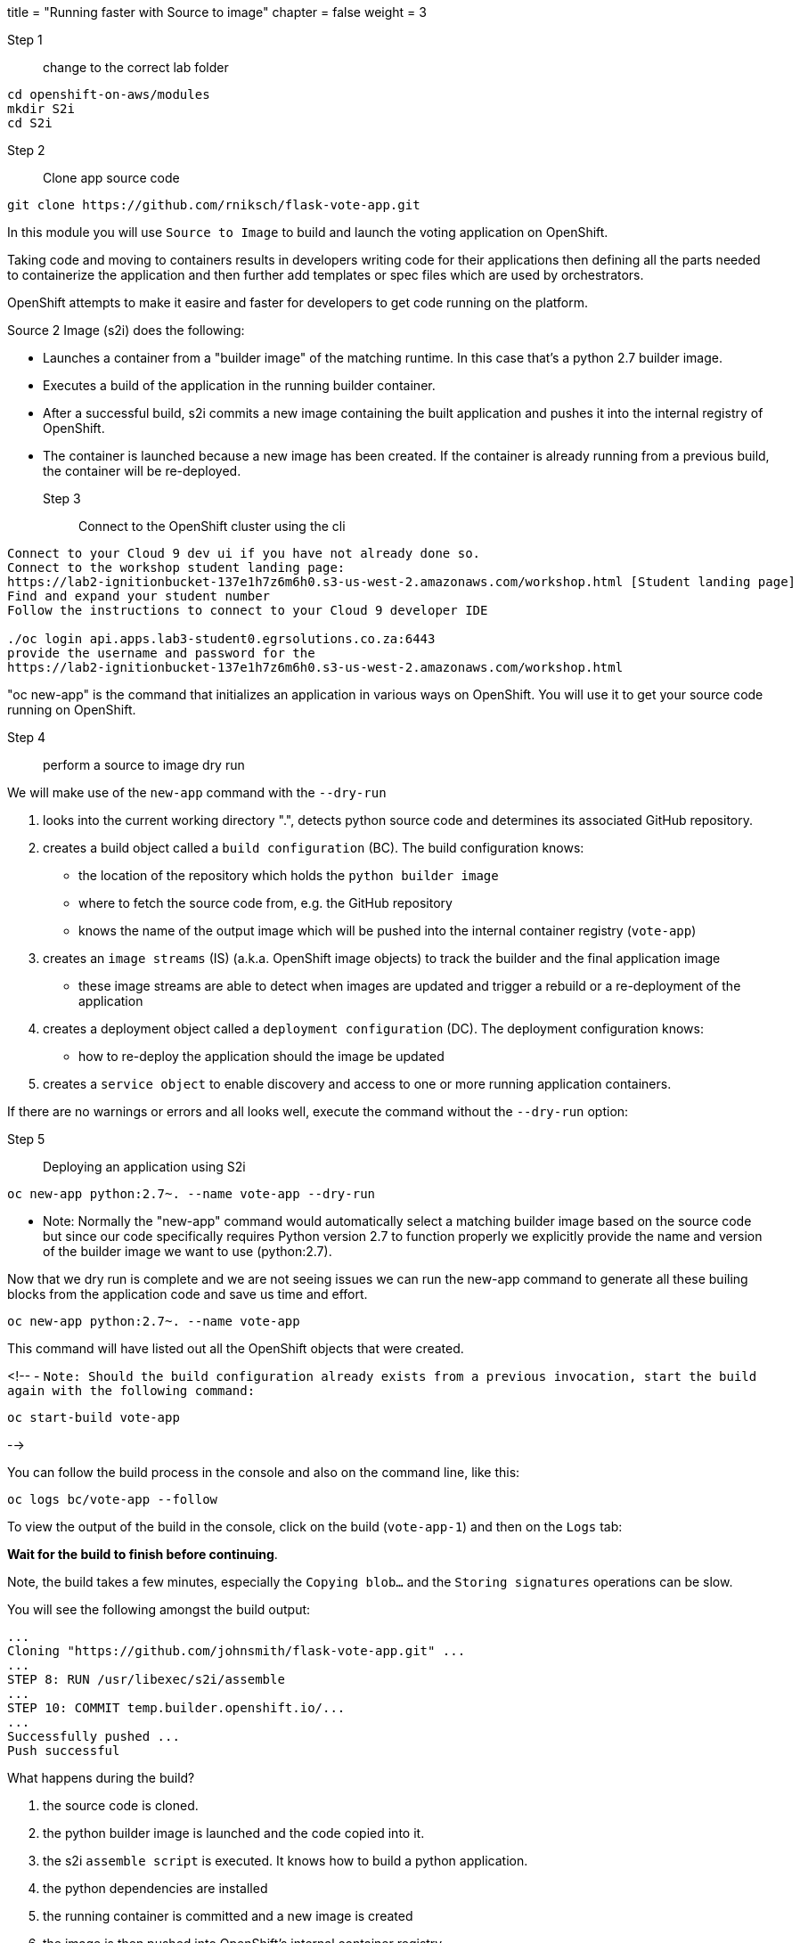 +++
title = "Running faster with Source to image"
chapter = false
weight = 3
+++


:imagesdir: /images

Step 1:: change to the correct lab folder

----
cd openshift-on-aws/modules
mkdir S2i
cd S2i
----


Step 2:: Clone app source code

----
git clone https://github.com/rniksch/flask-vote-app.git
----

In this module you will use ``Source to Image`` to build and launch the voting application on OpenShift.

Taking code and moving to containers results in developers writing code for their applications then defining all the parts needed to containerize the application and then further add templates or spec files which are used by orchestrators. 

OpenShift attempts to make it easire and faster for developers to get code running on the platform.

Source 2 Image (s2i) does the following: 

* Launches a container from a "builder image" of the matching runtime.  In this case that's a python 2.7 builder image.
* Executes a build of the application in the running builder container.
* After a successful build, s2i commits a new image containing the built application and pushes it into the internal registry of OpenShift. 
* The container is launched because a new image has been created.  If the container is already running from a previous build, the container will be re-deployed.

Step 3:: Connect to the OpenShift cluster using the cli
----
Connect to your Cloud 9 dev ui if you have not already done so.
Connect to the workshop student landing page:
https://lab2-ignitionbucket-137e1h7z6m6h0.s3-us-west-2.amazonaws.com/workshop.html [Student landing page]
Find and expand your student number
Follow the instructions to connect to your Cloud 9 developer IDE

./oc login api.apps.lab3-student0.egrsolutions.co.za:6443
provide the username and password for the 
https://lab2-ignitionbucket-137e1h7z6m6h0.s3-us-west-2.amazonaws.com/workshop.html
----

"oc new-app" is the command that initializes an application in various ways on OpenShift. 
You will use it to get your source code running on OpenShift. 

Step 4:: perform a source to image dry run

We will make use of the ``new-app`` command with the ``--dry-run``

1. looks into the current working directory ".", detects python source code and determines its associated GitHub repository. 
2. creates a build object called a ``build configuration`` (BC).  The build configuration knows:
   * the location of the repository which holds the ``python builder image`` 
   * where to fetch the source code from, e.g. the GitHub repository
   * knows the name of the output image which will be pushed into the internal container registry (``vote-app``)
3. creates an ``image streams`` (IS) (a.k.a. OpenShift image objects) to track the builder and the final application image
   * these image streams are able to detect when images are updated and trigger a rebuild or a re-deployment of the application  
4. creates a deployment object called a ``deployment configuration`` (DC).  The deployment configuration knows:
   * how to re-deploy the application should the image be updated
5. creates a ``service object`` to enable discovery and access to one or more running application containers. 

If there are no warnings or errors and all looks well, execute the command without the ``--dry-run`` option:


Step 5:: Deploying an application using S2i

----
oc new-app python:2.7~. --name vote-app --dry-run
----

- Note: Normally the "new-app" command would automatically select a matching builder image based on the source
code but since our code specifically requires Python version 2.7 to function properly we explicitly provide the name
and version of the builder image we want to use (python:2.7).

Now that we dry run is complete and we are not seeing issues we can run the new-app command to generate all these builing blocks from the application code and save us time and effort.


----
oc new-app python:2.7~. --name vote-app 
----

This command will have listed out all the OpenShift objects that were created.

<!--
- ``Note: Should the build configuration already exists from a previous invocation, start the build again with the following command:``

----
oc start-build vote-app 
----
-->
 

You can follow the build process in the console and also on the command line, like this:

---- 
oc logs bc/vote-app --follow 
----

To view the output of the build in the console, click on the build (``vote-app-1``) and then on the ``Logs`` tab:


**Wait for the build to finish before continuing**.

Note, the build takes a few minutes, especially the ``Copying blob...`` and the ``Storing signatures`` operations can be slow. 

You will see the following amongst the build output:

```
...
Cloning "https://github.com/johnsmith/flask-vote-app.git" ...
...
STEP 8: RUN /usr/libexec/s2i/assemble
...
STEP 10: COMMIT temp.builder.openshift.io/...
...
Successfully pushed ...
Push successful
```

What happens during the build?

1. the source code is cloned.
2. the python builder image is launched and the code copied into it.
3. the s2i ``assemble script`` is executed.  It knows how to build a python application.
4. the python dependencies are installed 
5. the running container is committed and a new image is created
6. the image is then pushed into OpenShift's internal container registry

After the build has completed, the image is automatically launched and a container in a pod is created.

You should see that the build container has completed (``vote-app-1-build  Completed``) and a new application container is starting ``vote-app-1-xxyyzz``.

You can also run the following command to view the pods running in your project: 

----
oc get pods
----

Wait for the build to complete. You should see (``Push successful``) in the build log output and the build pod should show ``Completed``. 

You should see something similar to this:

```
NAME               READY     STATUS      RESTARTS   AGE
vote-app-1-build   0/1       Completed   0          4m
vote-app-1-deploy  0/1       Running     0          3m
vote-app-1-gxq5k   1/1       Running     0          30s
```

Step 6:: Expose the application for testing 

By default, the application is not accessible from outside of OpenShift. Now, expose the application to the external network so it can be tested:

----
oc expose svc vote-app
----

The above command  creates a ``route`` object.  An OpenShift Container Platform route exposes a service at a host name, like www.example.com, so that external clients can reach it by name. 

Check the route object:

----
oc get route
----

You should see the hostname to use to access the application. 

Step 7:: Test the application 

To check the application is working you can either use curl or load the URL into your browser.

Use curl to check the app is working:

----
curl http://vote-app-%project_namespace%.%cluster_subdomain%/ 
----

or use another way which checks for the expected output:

---- 
curl -s http://vote-app-%project_namespace%.%cluster_subdomain%/ | grep "<title>"
----

You should see the following output which means the application is working:

```
    <title>Favourite distribution</title>
```


The application can be further tested using our helper-script.

Post a few random votes to the application using the help-script:

---- 
test-vote-app http://vote-app-%project_namespace%.%cluster_subdomain%/vote.html
----

To view the results use the following command. You should see the totals of all the voting options:

----
curl -s http://vote-app-%project_namespace%.%cluster_subdomain%/results.html | grep "data: \["
----

You should see something like the following, showing all the cast votes: 

```
  data: [ "3",  "3",  "2",  "0",  "1",  "5",  "1",  "3",  "2", ],

```

Or, view the results page in a browser:

[View Results page](http://vote-app-%project_namespace%.%cluster_subdomain%/results.html)


Note that:

 - if the message ``Application is not available`` is displayed, this means the application is not running yet or the build has failed.
 - by default, the application uses a built-in database to store the vote data.  In later exercises we will configure the application to use an external MySQL database.
 


## Example output of a full application build:

```
$ oc logs bc/vote-app
Cloning "https://github.com/repo/flask-vote-app.git" ...
  Commit: 23d4bdeec2449deb1532280cce6be54b6f0200f0 (update)
  Author: Your Name <you@ example.com>
  Date: Wed Jul 3 09:35:55 2019 +0000
Caching blobs under "/var/cache/blobs".
Getting image source signatures
Copying blob sha256:db1d55616933198cd32cb3a3a658a903a9205c733af15ca6423268d83a2a5840
...
Writing manifest to image destination
Storing signatures
07822e6843338f8ad388f1f34294082de46f7e897c6a743d60dde1e3af55be71
Generating dockerfile with builder image image-registry.openshift-image-registry.svc:5000/openshift/python@sha256:b604de44d1d298873ba1620e2941536a4ec2c836b43eafdcbcd61132bd446d70
STEP 1: FROM image-registry.openshift-image-registry.svc:5000/openshift/python@sha256:b604de44d1d298873ba1620e2941536a4ec2c836b43eafdcbcd61132bd446d70
STEP 2: LABEL "io.openshift.build.image"="image-registry.openshift-image-registry.svc:5000/openshift/python@sha256:b604de44d1d298873ba1620e2941536a4ec2c836b43eafdcbcd61132bd446d70" "io.openshift.build.commit.author"="Your Name <you@example.com>" "io.openshift.build.commit.date"="Wed Jul 3 09:35:55 2019 +0000" "io.openshift.build.commit.id"="23d4bdeec2449deb1532280cce6be54b6f0200f0" "io.openshift.build.commit.ref"="master" "io.openshift.build.commit.message"="update" "io.openshift.build.source-location"="https://github.com/sjbylo3/flask-vote-app.git"
STEP 3: ENV OPENSHIFT_BUILD_NAME="vote-app-6" OPENSHIFT_BUILD_NAMESPACE="lab-ocp4" OPENSHIFT_BUILD_SOURCE="https://github.com/sjbylo3/flask-vote-app.git" OPENSHIFT_BUILD_REFERENCE="master" OPENSHIFT_BUILD_COMMIT="23d4bdeec2449deb1532280cce6be54b6f0200f0"
STEP 4: USER root
STEP 5: COPY upload/src /tmp/src
STEP 6: RUN chown -R 1001:0 /tmp/src
STEP 7: USER 1001
STEP 8: RUN /usr/libexec/s2i/assemble
---> Installing application source ...
---> Installing dependencies ...
You are using pip version 7.1.0, however version 19.1.1 is available.
You should consider upgrading via the 'pip install --upgrade pip' command.
Collecting flask (from -r requirements.txt (line 1))
  Downloading https://files.pythonhosted.org/packages/9a/74/670ae9737d14114753b8c8fdf2e8bd212a05d3b361ab15b44937dfd40985/Flask-1.0.3-py2.py3-none-any.whl (92kB)
Collecting flask-sqlalchemy (from -r requirements.txt (line 2))
  Downloading https://files.pythonhosted.org/packages/08/ca/582442cad71504a1514a2f053006c8bb128844133d6076a4df17117545fa/Flask_SQLAlchemy-2.4.0-py2.py3-none-any.whl
Collecting mysql-python (from -r requirements.txt (line 3))
  Downloading https://files.pythonhosted.org/packages/a5/e9/51b544da85a36a68debe7a7091f068d802fc515a3a202652828c73453cad/MySQL-python-1.2.5.zip (108kB)
Collecting itsdangerous>=0.24 (from flask->-r requirements.txt (line 1))
  Downloading https://files.pythonhosted.org/packages/76/ae/44b03b253d6fade317f32c24d100b3b35c2239807046a4c953c7b89fa49e/itsdangerous-1.1.0-py2.py3-none-any.whl
Collecting Werkzeug>=0.14 (from flask->-r requirements.txt (line 1))
  Downloading https://files.pythonhosted.org/packages/9f/57/92a497e38161ce40606c27a86759c6b92dd34fcdb33f64171ec559257c02/Werkzeug-0.15.4-py2.py3-none-any.whl (327kB)
Collecting Jinja2>=2.10 (from flask->-r requirements.txt (line 1))
  Downloading https://files.pythonhosted.org/packages/1d/e7/fd8b501e7a6dfe492a433deb7b9d833d39ca74916fa8bc63dd1a4947a671/Jinja2-2.10.1-py2.py3-none-any.whl (124kB)
Collecting click>=5.1 (from flask->-r requirements.txt (line 1))
  Downloading https://files.pythonhosted.org/packages/fa/37/45185cb5abbc30d7257104c434fe0b07e5a195a6847506c074527aa599ec/Click-7.0-py2.py3-none-any.whl (81kB)
Collecting SQLAlchemy>=0.8.0 (from flask-sqlalchemy->-r requirements.txt (line 2))
  Downloading https://files.pythonhosted.org/packages/62/3c/9dda60fd99dbdcbc6312c799a3ec9a261f95bc12f2874a35818f04db2dd9/SQLAlchemy-1.3.5.tar.gz (5.9MB)
Collecting MarkupSafe>=0.23 (from Jinja2>=2.10->flask->-r requirements.txt (line 1))
  Downloading https://files.pythonhosted.org/packages/b9/2e/64db92e53b86efccfaea71321f597fa2e1b2bd3853d8ce658568f7a13094/MarkupSafe-1.1.1.tar.gz
Installing collected packages: itsdangerous, Werkzeug, MarkupSafe, Jinja2, click, flask, SQLAlchemy, flask-sqlalchemy, mysql-python
  Running setup.py install for MarkupSafe
  Running setup.py install for SQLAlchemy
  Running setup.py install for mysql-python
Successfully installed Jinja2-2.10.1 MarkupSafe-1.1.1 SQLAlchemy-1.3.5 Werkzeug-0.15.4 click-7.0 flask-1.0.3 flask-sqlalchemy-2.4.0 itsdangerous-1.1.0 mysql-python-1.2.5
STEP 9: CMD /usr/libexec/s2i/run
STEP 10: COMMIT temp.builder.openshift.io/lab-ocp4/vote-app-6:08b9efd8
Getting image source signatures
Copying blob sha256:8783de338a118d308a5f8e00576afc318fac3a8a35767d95948493915cc249a8
...
Writing manifest to image destination
Storing signatures
--> 4efd91078c869feb60bcdbae4b6683cb12984fb20d4dc1bf208f1d7684375860

Pushing image image-registry.openshift-image-registry.svc:5000/lab-ocp4/vote-app:latest ...
Getting image source signatures
Copying blob sha256:db1d55616933198cd32cb3a3a658a903a9205c733af15ca6423268d83a2a5840
...
Writing manifest to image destination
Storing signatures
Successfully pushed //image-registry.openshift-image-registry.svc:5000/lab-ocp4/vote-app:latest@sha256:cf182b356492d25b9a5af1e014564bbb52691c530e2a8e8928ce70898a0596f5
Push successful
```




